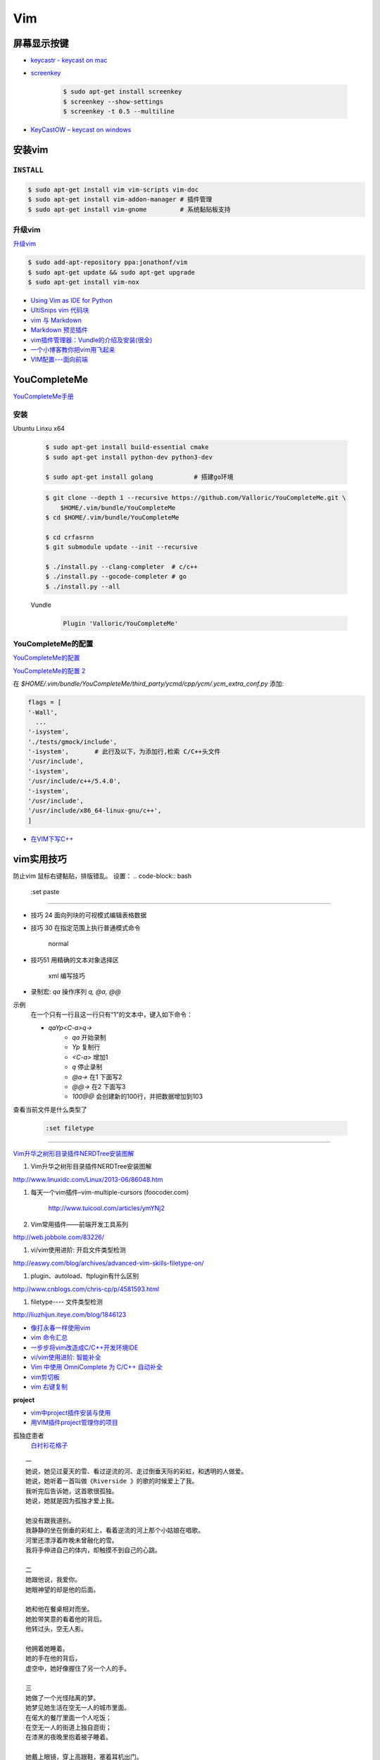 ####
Vim 
####

**************
屏幕显示按键  
**************

* `keycastr - keycast on mac  <https://github.com/keycastr/keycastr>`_
* `screenkey <https://www.thregr.org/~wavexx/software/screenkey/>`_
    
    .. code-block:: sh
    
        $ sudo apt-get install screenkey 
        $ screenkey --show-settings 
        $ screenkey -t 0.5 --multiline

* `KeyCastOW – keycast on windows <http://brookhong.github.io/2014/04/28/keycast-on-windows.html>`_


************
安装vim
************

``INSTALL``
--------------

.. code-block:: sh

    $ sudo apt-get install vim vim-scripts vim-doc
    $ sudo apt-get install vim-addon-manager # 插件管理
    $ sudo apt-get install vim-gnome         # 系统黏贴板支持 


升级vim
-----------------------

`升级vim <https://stackoverflow.com/questions/39896698/youcompleteme-unavailable-requires-vim-7-4-143>`_

.. code-block:: sh

    $ sudo add-apt-repository ppa:jonathonf/vim
    $ sudo apt-get update && sudo apt-get upgrade
    $ sudo apt-get install vim-nox 

* `Using Vim as IDE for Python <http://christian.sterzl.info/blog/vim-as-ide-for-python>`_
* `UltiSnips vim 代码块 <http://mednoter.com/UltiSnips.html>`_
* `vim 与 Markdown <http://www.jianshu.com/p/fa8c56e1aa52>`_  
* `Markdown 预览插件 <https://github.com/iamcco/markdown-preview.vim>`_
* `vim插件管理器：Vundle的介绍及安装(很全) <http://blog.csdn.net/zhangpower1993/article/details/52184581>`_
* `一个小博客教你把vim用飞起来 <http://www.cnblogs.com/songfy/p/5635757.html>`_

* `VIM配置---面向前端 <http://blog.csdn.net/u012948976/article/details/51869990>`_


************************
YouCompleteMe
************************


`YouCompleteMe手册 <http://valloric.github.io/YouCompleteMe/#ubuntu-linux-x64>`_


安装
-------------------

Ubuntu Linxu x64

    .. code-block:: sh

        $ sudo apt-get install build-essential cmake
        $ sudo apt-get install python-dev python3-dev

        $ sudo apt-get install golang           # 搭建go环境


    .. code-block:: sh

        $ git clone --depth 1 --recursive https://github.com/Valloric/YouCompleteMe.git \
            $HOME/.vim/bundle/YouCompleteMe
        $ cd $HOME/.vim/bundle/YouCompleteMe

        $ cd crfasrnn  
        $ git submodule update --init --recursive

        $ ./install.py --clang-completer  # c/c++
        $ ./install.py --gocode-completer # go
        $ ./install.py --all


    Vundle
        .. code-block:: sh

            Plugin 'Valloric/YouCompleteMe'

YouCompleteMe的配置
-------------------

`YouCompleteMe的配置 <http://www.cnblogs.com/starrytales/p/6031671.html>`_

`YouCompleteMe的配置 2 <http://blog.jobbole.com/58978/>`_

在 `$HOME/.vim/bundle/YouCompleteMe/third_party/ycmd/cpp/ycm/.ycm_extra_conf.py`
添加:

.. code-block:: python 

    flags = [
    '-Wall',
      ...  
    '-isystem',
    './tests/gmock/include',
    '-isystem',       # 此行及以下，为添加行,检索 C/C++头文件
    '/usr/include',
    '-isystem',
    '/usr/include/c++/5.4.0',
    '-isystem',
    '/usr/include',
    '/usr/include/x86_64-linux-gnu/c++',
    ]

* `在VIM下写C++ <https://harttle.land/2015/07/18/vim-cpp.html>`_

************
vim实用技巧
************



.. seealso::

    .. code-block:: sh

        $ vim-addons status
        $ vim-addons install omnicppcomplete

    :ref:`如何判断文件类型? <set-filetype>`




防止vim 鼠标右键黏贴，排版错乱。 
设置：
.. code-block:: bash

    :set paste 


---------------------

* 技巧 24 面向列块的可视模式编辑表格数据

* 技巧 30 在指定范围上执行普通模式命令

        normal

* 技巧51 用精确的文本对象选择区

        xml 编写技巧

* 录制宏: `qa` 操作序列 `q, @a, @@`

示例
    在一个只有一行且这一行只有“1”的文本中，键入如下命令：

    * `qaYp<C-a>q→`
        * `qa`   开始录制
        * `Yp`    复制行
        * `<C-a>` 增加1
        * `q`     停止录制
        * `@a→` 在1 下面写2
        * `@@→` 在2 下面写3
        * `100@@` 会创建新的100行，并把数据增加到103 

.. image:: http://yannesposito.com/Scratch/img/blog/Learn-Vim-Progressively/macros.gif


.. _set-filetype:

查看当前文件是什么类型了

   .. code:: 

        :set filetype 

--------------------------

`Vim升华之树形目录插件NERDTree安装图解 <http://www.linuxidc.com/Linux/2013-06/86048.htm>`_


#. Vim升华之树形目录插件NERDTree安装图解

http://www.linuxidc.com/Linux/2013-06/86048.htm

#. 每天一个vim插件–vim-multiple-cursors (foocoder.com)

    http://www.tuicool.com/articles/ymYNj2

#.  Vim常用插件——前端开发工具系列

http://web.jobbole.com/83226/


#. vi/vim使用进阶: 开启文件类型检测

http://easwy.com/blog/archives/advanced-vim-skills-filetype-on/


#. plugin、autoload、ftplugin有什么区别

http://www.cnblogs.com/chris-cp/p/4581593.html


#. filetype---- 文件类型检测

http://liuzhijun.iteye.com/blog/1846123



* `像打永春一样使用vim <http://www.jianshu.com/p/4cae150b772f>`_
* `vim 命令汇总 <https://www.zybuluo.com/jiangxumin/note/482449>`_
* `一步步将vim改造成C/C++开发环境IDE <http://blog.chinaunix.net/uid-23089249-id-2855999.html>`_
* `vi/vim使用进阶: 智能补全 <http://easwy.com/blog/archives/advanced-vim-skills-omin-complete/>`_
* `Vim 中使用 OmniComplete 为 C/C++ 自动补全 <http://timothyqiu.com/archives/using-omnicomplete-for-c-cplusplus-in-vim/>`_
* `vim剪切板 <http://www.cnblogs.com/softwaretesting/archive/2011/07/12/2104434.html>`_  
* `vim 右键复制 <http://blog.csdn.net/txg703003659/article/details/6622995>`_

**project**

* `vim中project插件安装与使用 <http://blog.csdn.net/clevercode/article/details/51363050>`_
* `用VIM插件project管理你的项目 <http://blog.163.com/023_dns/blog/static/118727366201212261255290/>`_





孤独症患者
       `白衬衫花格子 <http://ear.duomi.com/?p=314631>`_

.. raw:: html

    <iframe frameborder="no" border="0" marginwidth="0" marginheight="0" width=330 height=86 src="https://music.163.com/outchain/player?type=2&id=16426485&auto=1&height=66"></iframe>


::

    一
    她说，她见过夏天的雪、看过逆流的河、走过倒垂天际的彩虹，和透明的人做爱。
    她说，她听着一首叫做《Riverside 》的歌的时候爱上了我。
    我听完后告诉她，这首歌很孤独。
    她说，她就是因为孤独才爱上我。

    她没有跟我道别。
    我静静的坐在倒垂的彩虹上，看着逆流的河上那个小姑娘在唱歌。
    河里还漂浮着昨晚未曾融化的雪。
    我将手伸进自己的体内，却触摸不到自己的心跳。

    二
    她跟他说，我爱你。
    她眼神望的却是他的后面。

    她和他在餐桌相对而坐。
    她脸带笑意的看着他的背后。
    他转过头，空无人影。

    他拥着她睡着。
    她的手在他的背后，
    虚空中，她好像握住了另一个人的手。

    三
    她做了一个光怪陆离的梦。
    她梦见她生活在空无一人的城市里面。
    在偌大的餐厅里面一个人吃饭；
    在空无一人的街道上独自逛街；
    在漆黑的夜晚里抱着被子睡着。

    她戴上眼镜，穿上高跟鞋，塞着耳机出门。
    她瞥见的脸每一张都是陌生的。
    她见过的每一个人都是匆匆路过。
    她忽然间觉得，生活和昨晚的梦没有什么不同。

    四
    他右手捧着玫瑰，
    生日快乐，亲爱的；
    他单膝下跪，左手拿着钻戒，
    嫁给我吧，宝贝。

    他替她梳头，替她画眉，替她穿上婚纱。
    他挽着她的手，登上教堂楼顶。
    阳光很美，美的像血。
    他的瞳孔最后印着她支离破碎的脸盘。


